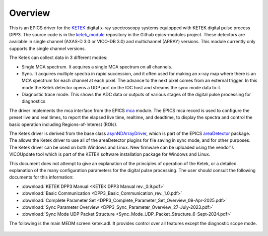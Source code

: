 .. _ketek_module:      https://github.com/epics-modules/ketek
.. _mca:               https://github.com/epics-modules/mca
.. _asyn:              https://github.com/epics-modules/asyn
.. _asynNDArrayDriver: https://areadetector.github.io/areaDetector/ADCore/NDArray.html#asynndarraydriver
.. _areaDetector:      https://areadetector.github.io
.. _KETEK:             https://ketek.net
.. _read_nd_hdf5:      https://github.com/CARS-UChicago/IDL_Detectors/blob/master/read_nd_hdf5.pro

Overview
--------

This is an EPICS driver for the KETEK_ digital x-ray spectroscopy systems equippped with KETEK digital pulse process DPP3.
The source code is in the ketek_module_ repository in the Github epics-modules project.
These detectors are available in single channel (AXAS-D 3.0 or VICO-DB 3.0) and multichannel (ARRAY) versions.
This module currently only supports the single channel versions.

The Ketek can collect data in 3 different modes:

- Single MCA spectrum.  It acquires a single MCA spectrum on all channels.
- Sync.  It acquires multiple spectra in rapid succession, and it often used for making an x-ray map where there is an MCA
  spectrum for each channel at each pixel.  The advance to the next pixel comes from an external trigger.  In this mode the 
  Ketek detector opens a UDP port on the IOC host and streams the sync mode data to it.
- Diagnostic trace mode.  This shows the ADC data or outputs of various stages of the digital pulse processing for diagnostics.

The driver implements the mca interface from the EPICS mca_ module.
The EPICS mca record is used to configure the preset live and real times, to report the elapsed live time, realtime, and deadtime, 
to display the spectra and control the basic operation including Regions-of-Interest (ROIs).

The Ketek driver is derived from the base class asynNDArrayDriver_, which is part of the EPICS areaDetector_ package.
The allows the Ketek driver to use all of the areaDetector plugins for file saving in sync mode,
and for other purposes. 
The Ketek driver can be used on both Windows and Linux. 
New firmware can be uploaded using the vendor's VICOUpdate tool which is part of the KETEK software installation package for Windows and Linux.

This document does not attempt to give an explanation of the principles of operation of the Ketek, or a detailed explanation
of the many configuration parameters for the digital pulse processing.  The user should consult the following documents for this information:

- :download:`KETEK DPP3 Manual <KETEK DPP3 Manual rev._0.9.pdf>`
- :download:`Basic Communication <DPP3_Basic_Communication_rev._1.0.pdf>`
- :download:`Complete Parameter Set <DPP3_Complete_Parameter_Set_Overview_09-Apr-2025.pdf>`
- :download:`Sync Parameter Overview <DPP3_Sync_Parameter_Overview_27-July-2023.pdf>`
- :download:`Sync Mode UDP Packet Structure <Sync_Mode_UDP_Packet_Structure_6-Sept-2024.pdf>`

The following is the main MEDM screen ketek.adl. It provides control over all features except the diagnostic scope mode.

.. figure:: ketek.png
    :align: center

